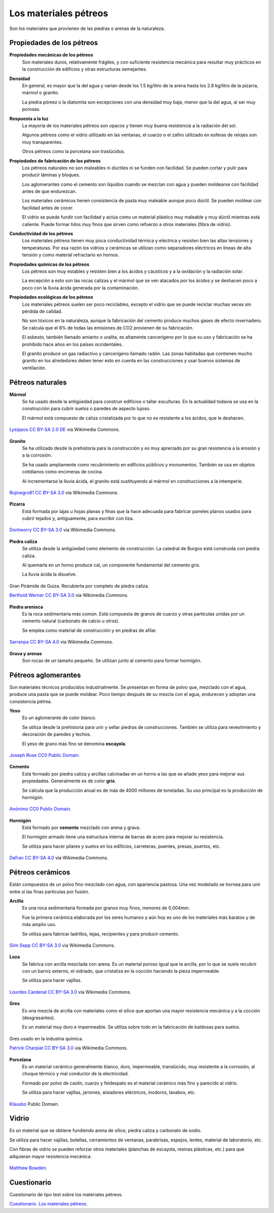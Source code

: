 ﻿
.. _material-petreos:

Los materiales pétreos
======================
Son los materiales que provienen de las piedras o arenas de la naturaleza.


Propiedades de los pétreos
--------------------------

**Propiedades mecánicas de los pétreos**
   Son materiales duros, relativamente frágiles, y con suficiente 
   resistencia mecánica para resultar muy prácticos en la construcción
   de edificios y otras estructuras semejantes.

**Densidad**
   En general, es mayor que la del agua y varían desde los 1.5 kg/litro 
   de la arena hasta los 2.8 kg/litro de la pizarra, mármol o granito.
   
   La piedra pómez o la diatomita son excepciones con una densidad muy 
   baja, menor que la del agua, al ser muy porosas.
   
**Respuesta a la luz**
   La mayoría de los materiales pétreos son opacos y tienen muy buena 
   resistencia a la radiación del sol.
   
   Algunos pétreos como el vidrio utilizado en las ventanas, el cuarzo 
   o el zafiro utilizado en esferas de relojes son muy transparentes.
   
   Otros pétreos como la porcelana son traslúcidos.

**Propiedades de fabricación de los pétreos**
   Los pétreos naturales no son maleables ni dúctiles ni se funden con 
   facilidad. Se pueden cortar y pulir para producir láminas y bloques.
   
   Los aglomerantes como el cemento son líquidos cuando se mezclan con agua
   y pueden moldearse con facilidad antes de que endurezcan.

   Los materiales cerámicos tienen consistencia de pasta muy maleable aunque 
   poco dúctil. Se pueden moldear con facilidad antes de cocer. 
   
   El vidrio se puede fundir con facilidad y actúa como un material
   plástico muy maleable y muy dúctil mientras está caliente.
   Puede formar hilos muy finos que sirven como refuerzo a otros 
   materiales (fibra de vídrio).

**Conductividad de los pétreos**
   Los materiales pétreos tienen muy poca conductividad térmica y eléctrica
   y resisten bien las altas tensiones y temperaturas.
   Por esa razón los vidrios y cerámicas se utilizan como separadores 
   eléctricos en líneas de alta tensión y como material refractario en hornos.

**Propiedades químicas de los pétreos**
   Los pétreos son muy estables y resisten bien a los ácidos y cáusticos y
   a la oxidación y la radiación solar.
   
   La excepción a esto son las rocas calizas y el mármol que se ven 
   atacados por los ácidos y se deshacen poco a poco con la lluvia ácida
   generada por la contaminación.

**Propiedades ecológicas de los pétreos**
   Los materiales pétreos suelen ser poco reciclables, excepto el vidrio
   que se puede reciclar muchas veces sin pérdida de calidad.
   
   No son tóxicos en la naturaleza, aunque la fabricación del cemento
   produce muchos gases de efecto invernadero. Se calcula que el 8%
   de todas las emisiones de CO2 provienen de su fabricación.
   
   El asbesto, también llamado amianto o uralita, es altamente cancerígeno 
   por lo que su uso y fabricación se ha prohibido hace años en los países 
   occidentales.
   
   El granito produce un gas radiactivo y cancerígeno llamado radón.
   Las zonas habitadas que contienen mucho granito en los alrededores
   deben tener esto en cuenta en las construcciones y usar buenos sistemas
   de ventilación.


Pétreos naturales
-----------------

**Mármol**
   Se ha usado desde la antigüedad para construir edificios o tallar
   esculturas. En la actualidad todavía se usa en la construcción
   para cubrir suelos o paredes de aspecto lujoso.
   
   El mármol está compuesto de caliza cristalizada por lo que no es
   resistente a los ácidos, que le deshacen.
   
.. figure:: material/_images/material-marmol.jpg
   :align: center

   `Lysippos <https://commons.wikimedia.org/wiki/File:Milv.jpg>`__
   `CC BY-SA 2.0 DE <https://creativecommons.org/licenses/by-sa/2.0/de/deed.en>`__
   via Wikimedia Commons.

**Granito**
  Se ha utilizado desde la prehistoria para la construcción y es muy
  apreciado por su gran resistencia a la erosión y a la corrosión.
  
  Se ha usado ampliamente como recubrimiento en edificios públicos
  y monumentos. También se usa en objetos cotidianos como encimeras de 
  cocina.
  
  Al incrementarse la lluvia ácida, el granito está sustituyendo al mármol
  en construcciones a la intemperie.

.. figure:: material/_images/material-granito.jpg
   :align: center
   :width: 480px

   `Rojinegro81 <https://commons.wikimedia.org/wiki/File:Roca_Granito.JPG>`__
   `CC BY-SA 3.0 <https://creativecommons.org/licenses/by-sa/3.0>`__
   via Wikimedia Commons.


**Pizarra**
   Está formada por lajas u hojas planas y finas que la hace adecuada 
   para fabricar paneles planos usados para cubrir tejados y, antiguamente,
   para escribir con tiza.

.. figure:: material/_images/material-pizarra.jpg
   :align: center

   `Dontworry <https://commons.wikimedia.org/wiki/File:St.leonhard-ffm002.jpg>`__
   `CC BY-SA 3.0 <https://creativecommons.org/licenses/by-sa/3.0/deed.en>`__
   via Wikimedia Commons.


**Piedra caliza**
   Se utiliza desde la antigüedad como elemento de construcción.
   La catedral de Burgos está construida con piedra caliza.
   
   Al quemarla en un horno produce cal, un componente fundamental del 
   cemento gris.  
   
   La lluvia ácida la disuelve.

.. figure:: material/_images/material-caliza.jpg
   :align: center

   Gran Pirámide de Guiza. Recubierta por completo de piedra caliza.

   `Berthold Werner <https://commons.wikimedia.org/wiki/File:Gizeh_Cheops_BW_1.jpg>`__
   `CC BY-SA 3.0 <https://creativecommons.org/licenses/by-sa/3.0/deed.en>`__
   via Wikimedia Commons.


**Piedra arenisca**
   Es la roca sedimentaria más común. Está compuesta de granos de cuarzo 
   y otras partículas unidas por un cemento natural (carbonato de calcio u 
   otros).
   
   Se emplea como material de construcción y en piedras de afilar.

.. figure:: material/_images/material-arenisca.jpg
   :align: center

   `Sarranpa <https://commons.wikimedia.org/wiki/File:Arenisca.jpg>`__
   `CC BY-SA 4.0 <https://creativecommons.org/licenses/by-sa/4.0/deed.en>`__
   via Wikimedia Commons.


**Grava y arenas**
   Son rocas de un tamaño pequeño. Se utilizan junto al cemento
   para formar hormigón.


Pétreos aglomerantes
--------------------
Son materiales técnicos producidos industrialmente.
Se presentan en forma de polvo que, mezclado con el agua, 
produce una pasta que se puede moldear.
Poco tiempo después de su mezcla con el agua, endurecen
y adoptan una consistencia pétrea.

**Yeso**
   Es un aglomerante de color blanco.
   
   Se utiliza desde la prehistoria para unir y sellar piedras de 
   construcciones. También se utiliza para revestimiento y
   decoración de paredes y techos.
   
   El yeso de grano más fino se denomina **escayola**.

.. figure:: material/_images/material-escayola.jpg
   :align: center

   `Joseph Rose <https://commons.wikimedia.org/wiki/File:Tapestry_Room_from_Croome_Court_MET_DP341270.jpg>`__
   `CC0 Public Domain. <https://creativecommons.org/publicdomain/zero/1.0/deed.en>`__


**Cemento**
   Está formado por piedra caliza y arcillas calcinadas en un horno
   a las que se añade yeso para mejorar sus propiedades.
   Generalmente es de color **gris**.
   
   Se calcula que la producción anual es de más de 4000 millones de 
   toneladas. Su uso principal es la producción de hormigón.

.. figure:: material/_images/material-cemento.jpg
   :align: center

   `Anónimo <https://commons.wikimedia.org/wiki/File:USMC-110806-M-IX060-148.jpg>`__
   `CC0 Public Domain. <https://creativecommons.org/publicdomain/zero/1.0/deed.en>`__


**Hormigón**
   Está formado por **cemento** mezclado con arena y grava.
   
   El hormigón armado tiene una estructura interna de barras de acero 
   para mejorar su resistencia.
   
   Se utiliza para hacer pilares y suelos en los edificios, carreteras,
   puentes, presas, puertos, etc.   

.. figure:: material/_images/material-hormigon.jpg
   :align: center

   `Dafran <https://commons.wikimedia.org/wiki/File:Hormigon-autonivelante.png>`__
   `CC BY-SA 4.0 <https://creativecommons.org/licenses/by-sa/4.0/deed.en>`__
   via Wikimedia Commons.


Pétreos cerámicos
-----------------
Están compuestos de un polvo fino mezclado con agua, con apariencia pastosa.
Una vez modelado se hornea para unir entre sí las finas partículas por 
fusión.

**Arcilla**
   Es una roca sedimentaria formada por granos muy finos, menores de 0,004mm.
   
   Fue la primera cerámica elaborada por los seres humanos y aún hoy es uno
   de los materiales más baratos y de más amplio uso.
   
   Se utiliza para fabricar ladrillos, tejas, recipientes y para producir 
   cemento.

.. figure:: material/_images/material-arcilla.jpg
   :align: center

   `Siim Sepp <https://commons.wikimedia.org/wiki/File:Clay-ss-2005.jpg>`__
   `CC BY-SA 3.0 <https://creativecommons.org/licenses/by-sa/3.0/deed.en>`__
   via Wikimedia Commons.

**Loza**
   Se fabrica con arcilla mezclada con arena. Es un material poroso igual
   que la arcilla, por lo que se suele recubrir con un barniz externo,
   el vidriado, que cristaliza en la cocción haciendo la pieza impermeable.
   
   Se utiliza para hacer vajillas.
   
.. figure:: material/_images/material-loza.jpg
   :align: center
   
   `Lourdes Cardenal <https://commons.wikimedia.org/wiki/File:Cuenco_barro_ceramica_popular_lou.jpg>`__
   `CC BY-SA 3.0 <https://creativecommons.org/licenses/by-sa/3.0/deed.en>`__
   via Wikimedia Commons.


**Gres**
   Es una mezcla de arcilla con materiales como el sílice que aportan 
   una mayor resistencia mecánica y a la cocción (desgrasantes).
   
   Es un material muy duro e impermeable. Se utiliza sobre todo en la 
   fabricación de baldosas para suelos.

.. figure:: material/_images/material-gres.jpg
   :align: center

   Gres usado en la industria química.
   
   `Patrick Charpiat <https://commons.wikimedia.org/wiki/File:Beau_021.jpg>`__
   `CC BY-SA 3.0 <https://creativecommons.org/licenses/by-sa/3.0/deed.en>`__
   via Wikimedia Commons.


**Porcelana**
   Es un material cerámico generalmente blanco, duro, impermeable,
   translúcido, muy resistente a la corrosión, al choque térmico y 
   mal conductor de la electricidad.
   
   Formado por polvo de caolín, cuarzo y feldespato es el material
   cerámico más fino y parecido al vidrio.   
   
   Se utiliza para hacer vajillas, jarrones, aisladores eléctricos, inodoros,
   lavabos, etc.

.. figure:: material/_images/material-porcelana.jpg
   :align: center

   `Klausbo <https://commons.wikimedia.org/wiki/File:Transparent_porcelain.jpg>`__
   Public Domain.


Vidrio
------
Es un material que se obtiene fundiendo arena de sílice, piedra caliza y 
carbonato de sodio.
   
Se utiliza para hacer vajillas, botellas, cerramientos de ventanas, 
parabrisas, espejos, lentes, material de laboratorio, etc.
   
Con fibras de vidrio se pueden reforzar otros materiales 
(planchas de escayola, resinas plásticas, etc.) para que adquieran
mayor resistencia mecánica.

.. figure:: material/_images/material-vidrio.jpg
   :align: center

   `Matthew Bowden. <https://commons.wikimedia.org/wiki/File:Colorful_bottle.jpg>`__


Cuestionario
------------
Cuestionario de tipo test sobre los materiales pétreos.

`Cuestionario. Los materiales pétreos. <https://www.picuino.com/test/es-material-stone.html>`__
